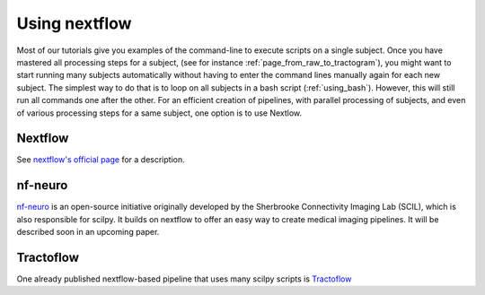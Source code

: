 .. _using_nextflow:

Using nextflow
==============

Most of our tutorials give you examples of the command-line to execute scripts on a single subject. Once you have mastered all processing steps for a subject, (see for instance :ref:`page_from_raw_to_tractogram`), you might want to start running many subjects automatically without having to enter the command lines manually again for each new subject. The simplest way to do that is to loop on all subjects in a bash script (:ref:`using_bash`). However, this will still run all commands one after the other. For an efficient creation of pipelines, with parallel processing of subjects, and even of various processing steps for a same subject, one option is to use Nextlow.

.. Should we add more? Move stuff from the scil-doc? Or do we keep it short and sweet?

Nextflow
********

See `nextflow's official page <https://www.nextflow.io/>`_ for a description.

nf-neuro
********

`nf-neuro <https://scilus.github.io/nf-neuro/>`_ is an open-source initiative originally developed by the Sherbrooke Connectivity Imaging Lab (SCIL), which is also responsible for scilpy. It builds on nextflow to offer an easy way to create medical imaging pipelines. It will be described soon in an upcoming paper.


Tractoflow
**********

One already published nextflow-based pipeline that uses many scilpy scripts is `Tractoflow <https://tractoflow-documentation.readthedocs.io>`_
